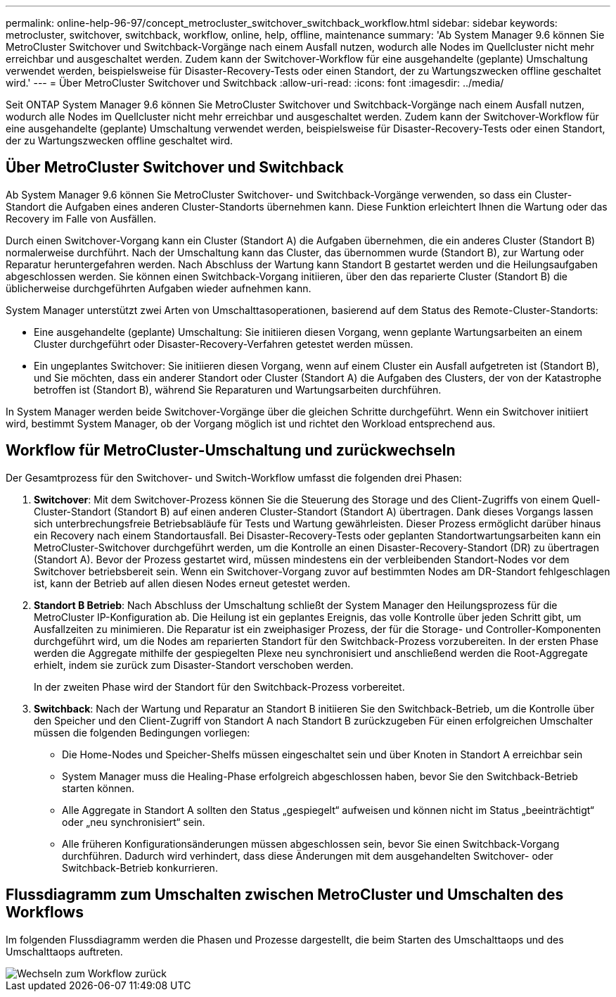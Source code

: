 ---
permalink: online-help-96-97/concept_metrocluster_switchover_switchback_workflow.html 
sidebar: sidebar 
keywords: metrocluster, switchover, switchback, workflow, online, help, offline, maintenance 
summary: 'Ab System Manager 9.6 können Sie MetroCluster Switchover und Switchback-Vorgänge nach einem Ausfall nutzen, wodurch alle Nodes im Quellcluster nicht mehr erreichbar und ausgeschaltet werden. Zudem kann der Switchover-Workflow für eine ausgehandelte (geplante) Umschaltung verwendet werden, beispielsweise für Disaster-Recovery-Tests oder einen Standort, der zu Wartungszwecken offline geschaltet wird.' 
---
= Über MetroCluster Switchover und Switchback
:allow-uri-read: 
:icons: font
:imagesdir: ../media/


[role="lead"]
Seit ONTAP System Manager 9.6 können Sie MetroCluster Switchover und Switchback-Vorgänge nach einem Ausfall nutzen, wodurch alle Nodes im Quellcluster nicht mehr erreichbar und ausgeschaltet werden. Zudem kann der Switchover-Workflow für eine ausgehandelte (geplante) Umschaltung verwendet werden, beispielsweise für Disaster-Recovery-Tests oder einen Standort, der zu Wartungszwecken offline geschaltet wird.



== Über MetroCluster Switchover und Switchback

Ab System Manager 9.6 können Sie MetroCluster Switchover- und Switchback-Vorgänge verwenden, so dass ein Cluster-Standort die Aufgaben eines anderen Cluster-Standorts übernehmen kann. Diese Funktion erleichtert Ihnen die Wartung oder das Recovery im Falle von Ausfällen.

Durch einen Switchover-Vorgang kann ein Cluster (Standort A) die Aufgaben übernehmen, die ein anderes Cluster (Standort B) normalerweise durchführt. Nach der Umschaltung kann das Cluster, das übernommen wurde (Standort B), zur Wartung oder Reparatur heruntergefahren werden. Nach Abschluss der Wartung kann Standort B gestartet werden und die Heilungsaufgaben abgeschlossen werden. Sie können einen Switchback-Vorgang initiieren, über den das reparierte Cluster (Standort B) die üblicherweise durchgeführten Aufgaben wieder aufnehmen kann.

System Manager unterstützt zwei Arten von Umschalttasoperationen, basierend auf dem Status des Remote-Cluster-Standorts:

* Eine ausgehandelte (geplante) Umschaltung: Sie initiieren diesen Vorgang, wenn geplante Wartungsarbeiten an einem Cluster durchgeführt oder Disaster-Recovery-Verfahren getestet werden müssen.
* Ein ungeplantes Switchover: Sie initiieren diesen Vorgang, wenn auf einem Cluster ein Ausfall aufgetreten ist (Standort B), und Sie möchten, dass ein anderer Standort oder Cluster (Standort A) die Aufgaben des Clusters, der von der Katastrophe betroffen ist (Standort B), während Sie Reparaturen und Wartungsarbeiten durchführen.


In System Manager werden beide Switchover-Vorgänge über die gleichen Schritte durchgeführt. Wenn ein Switchover initiiert wird, bestimmt System Manager, ob der Vorgang möglich ist und richtet den Workload entsprechend aus.



== Workflow für MetroCluster-Umschaltung und zurückwechseln

Der Gesamtprozess für den Switchover- und Switch-Workflow umfasst die folgenden drei Phasen:

. *Switchover*: Mit dem Switchover-Prozess können Sie die Steuerung des Storage und des Client-Zugriffs von einem Quell-Cluster-Standort (Standort B) auf einen anderen Cluster-Standort (Standort A) übertragen. Dank dieses Vorgangs lassen sich unterbrechungsfreie Betriebsabläufe für Tests und Wartung gewährleisten. Dieser Prozess ermöglicht darüber hinaus ein Recovery nach einem Standortausfall. Bei Disaster-Recovery-Tests oder geplanten Standortwartungsarbeiten kann ein MetroCluster-Switchover durchgeführt werden, um die Kontrolle an einen Disaster-Recovery-Standort (DR) zu übertragen (Standort A). Bevor der Prozess gestartet wird, müssen mindestens ein der verbleibenden Standort-Nodes vor dem Switchover betriebsbereit sein. Wenn ein Switchover-Vorgang zuvor auf bestimmten Nodes am DR-Standort fehlgeschlagen ist, kann der Betrieb auf allen diesen Nodes erneut getestet werden.
. *Standort B Betrieb*: Nach Abschluss der Umschaltung schließt der System Manager den Heilungsprozess für die MetroCluster IP-Konfiguration ab. Die Heilung ist ein geplantes Ereignis, das volle Kontrolle über jeden Schritt gibt, um Ausfallzeiten zu minimieren. Die Reparatur ist ein zweiphasiger Prozess, der für die Storage- und Controller-Komponenten durchgeführt wird, um die Nodes am reparierten Standort für den Switchback-Prozess vorzubereiten. In der ersten Phase werden die Aggregate mithilfe der gespiegelten Plexe neu synchronisiert und anschließend werden die Root-Aggregate erhielt, indem sie zurück zum Disaster-Standort verschoben werden.
+
In der zweiten Phase wird der Standort für den Switchback-Prozess vorbereitet.

. *Switchback*: Nach der Wartung und Reparatur an Standort B initiieren Sie den Switchback-Betrieb, um die Kontrolle über den Speicher und den Client-Zugriff von Standort A nach Standort B zurückzugeben Für einen erfolgreichen Umschalter müssen die folgenden Bedingungen vorliegen:
+
** Die Home-Nodes und Speicher-Shelfs müssen eingeschaltet sein und über Knoten in Standort A erreichbar sein
** System Manager muss die Healing-Phase erfolgreich abgeschlossen haben, bevor Sie den Switchback-Betrieb starten können.
** Alle Aggregate in Standort A sollten den Status „gespiegelt“ aufweisen und können nicht im Status „beeinträchtigt“ oder „neu synchronisiert“ sein.
** Alle früheren Konfigurationsänderungen müssen abgeschlossen sein, bevor Sie einen Switchback-Vorgang durchführen. Dadurch wird verhindert, dass diese Änderungen mit dem ausgehandelten Switchover- oder Switchback-Betrieb konkurrieren.






== Flussdiagramm zum Umschalten zwischen MetroCluster und Umschalten des Workflows

Im folgenden Flussdiagramm werden die Phasen und Prozesse dargestellt, die beim Starten des Umschalttaops und des Umschalttaops auftreten.

image::../media/switchover_switchback_workflow.jpg[Wechseln zum Workflow zurück]

